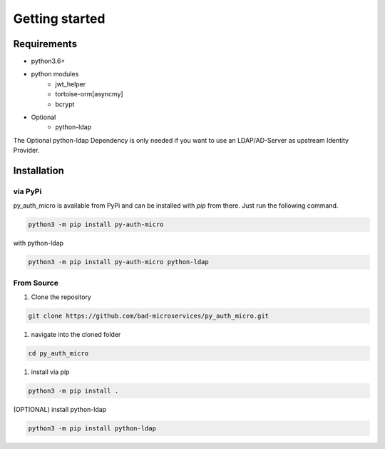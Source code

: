 Getting started
=================

Requirements
--------------

* python3.6+
* python modules
    * jwt_helper
    * tortoise-orm[asyncmy]
    * bcrypt
* Optional
    * python-ldap

The Optional python-ldap Dependency is only needed if you want to use an LDAP/AD-Server as upstream Identity Provider.

Installation
--------------

via PyPi
~~~~~~~~

py_auth_micro is available from PyPi and can be installed with `pip` from there. Just run the following command.

.. code-block:: bash

    python3 -m pip install py-auth-micro


with python-ldap

.. code-block:: bash

    python3 -m pip install py-auth-micro python-ldap


From Source
~~~~~~~~~~~~~

#. Clone the repository

.. code-block:: bash

    git clone https://github.com/bad-microservices/py_auth_micro.git

#. navigate into the cloned folder

.. code-block:: bash

    cd py_auth_micro

#. install via pip

.. code-block:: bash

    python3 -m pip install .

(OPTIONAL) install python-ldap

.. code-block:: bash

    python3 -m pip install python-ldap
